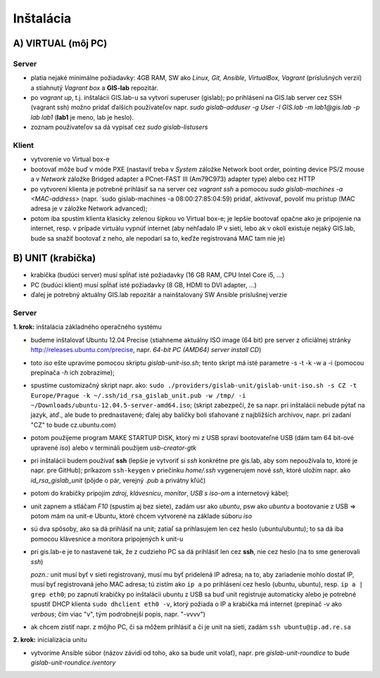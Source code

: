**********
Inštalácia
**********

A) VIRTUAL (môj PC)
===================

Server
^^^^^^

- platia nejaké minimálne požiadavky: 4GB RAM, SW ako *Linux, Git, Ansible, 
  VirtualBox, Vagrant* (príslušných verzií) a stiahnutý *Vagrant box* a **GIS-lab** 
  repozitár.

- po `vagrant up`, t.j. inštalácii GIS.lab-u sa vytvorí superuser (gislab);
  po prihlásení na GIS.lab server cez SSH (vagrant ssh) možno pridať ďalších 
  používateľov napr. 
  `sudo gislab-adduser -g User -l GIS.lab -m lab1@gis.lab -p lab lab1` 
  (**lab1** je meno, lab je heslo). 

- zoznam používateľov sa dá vypísať cez `sudo gislab-listusers`

Klient
^^^^^^
- vytvorenie vo Virtual box-e
- bootovať môže buď v móde PXE (nastaviť treba v *System* záložke Network boot 
  order, pointing device PS/2 mouse a v *Network* záložke Bridged adapter a 
  PCnet-FAST III (Am79C973) adapter type) alebo cez HTTP

- po vytvorení klienta je potrebné prihlásiť sa na server cez `vagrant ssh`
  a pomocou `sudo gislab-machines -a <MAC-address>` (napr. `sudo gislab-machines 
  -a 08:00:27:85:04:59) pridať, aktivovať, povoliť mu prístup (MAC adresa je v 
  záložke Network advanced); 
- potom iba spustím klienta klasicky zelenou šípkou vo Virtual box-e; je lepšie 
  bootovať opačne ako je pripojenie na internet, resp. v prípade virtuálu vypnúť 
  internet (aby nehľadalo IP v sieti, lebo ak v okolí existuje nejaký GIS.lab, 
  bude sa snažiť bootovať z neho, ale nepodarí sa to, keďže registrovaná MAC tam
  nie je)

B) UNIT (krabička)
==================

- krabička (budúci server) musí spĺňať isté požiadavky (16 GB RAM, CPU Intel 
  Core i5, ...)
- PC (budúci klient) musí spĺňať isté požiadavky (8 GB, HDMI to DVI adapter, ...)
- ďalej je potrebný aktuálny GIS.lab repozitár a nainštalovaný SW Ansible 
  príslušnej verzie

Server
^^^^^^

**1. krok:** inštalácia základného operačného systému

- budeme inštalovať Ubuntu 12.04 Precise (stiahneme aktuálny ISO image (64 bit) 
  pre server z oficiálnej stránky http://releases.ubuntu.com/precise, napr.
  *64-bit PC (AMD64) server install CD*)
- toto *iso* ešte upravíme pomocou skriptu *gislab-unit-iso.sh*; tento skript má 
  isté parametre -s -t -k -w a -i (pomocou prepínača *-h* ich zobrazíme); 
- spustíme customizačný skript napr. ako: 
  ``sudo ./providers/gislab-unit/gislab-unit-iso.sh -s CZ -t Europe/Prague -k ~/.ssh/id_rsa_gislab_unit.pub -w /tmp/ -i ~/Downloads/ubuntu-12.04.5-server-amd64.iso``;
  (skript zabezpečí, že sa napr. pri inštalácii nebude pýtať na jazyk, atď., ale
  bude to prednastavené; ďalej aby balíčky boli sťahované z najbližších archivov,
  napr. pri zadaní "CZ" to bude cz.ubuntu.com) 
- potom použijeme program MAKE STARTUP DISK, ktorý mi z USB spraví bootovateľné
  USB (dám tam 64 bit-ové upravené *iso*)
  alebo v termináli použijem `usb-creator-gtk`
- pri inštalácii budem používať **ssh** (lepšie je vytvoriť si *ssh* konkrétne 
  pre gis.lab, aby som nepoužívala to, ktoré je napr. pre GitHub);
  príkazom ``ssh-keygen`` v priečinku *home/.ssh* vygenerujem nové *ssh*, 
  ktoré uložím napr. ako *id_rsa_gislab_unit* (pôjde o pár, verejný *.pub* a 
  privátny kľúč)
- potom do krabičky pripojím *zdroj*, *klávesnicu*, *monitor*, *USB s iso-om*
  a internetový kábel;
- unit zapnem a stláčam *F10* (spustím aj bez siete), zadám usr ako *ubuntu*, 
  psw ako *ubuntu* a bootovanie z USB => potom mám na unit-e Ubuntu, ktoré chcem
  vytvorené na základe súboru *iso*
- sú dva spôsoby, ako sa dá prihlásiť na unit; zatiaľ sa prihlasujem len cez 
  heslo (ubuntu/ubuntu); to sa dá iba pomocou klávesnice a monitora pripojených 
  k unit-u
- pri gis.lab-e je to nastavené tak, že z cudzieho PC sa dá prihlásiť len cez **ssh**,
  nie cez heslo (na to sme generovali *ssh*)
 
  *pozn.:* unit musí byť v sieti registrovaný, musí mu byť pridelená IP adresa; 
  na to, aby zariadenie mohlo dostať IP, musí byť registrovaná jeho MAC adresa; 
  tú zistím ako ``ip a`` po prihlásení cez heslo (ubuntu, ubuntu), 
  resp. ``ip a | grep eth0``; po zapnutí krabičky po inštalácii ubuntu z USB sa 
  buď unit registruje automaticky alebo je potrebné spustiť DHCP klienta 
  ``sudo dhclient eth0 -v``, ktorý požiada o IP a krabička má internet 
  (prepínač -v ako *verbous*; čím viac "v", tým podrobnejší popis, napr. "-vvvv")
- ak chcem zistiť napr. z môjho PC, či sa môžem prihlásiť a či je unit na sieti, 
  zadám ``ssh ubuntu@ip.ad.re.sa``

**2. krok:** inicializácia unitu

- vytvoríme Ansible súbor (názov závidí od toho, ako sa bude unit volať), 
  napr. pre *gislab-unit-roundice* to bude *gislab-unit-roundice.iventory* 
 

 





